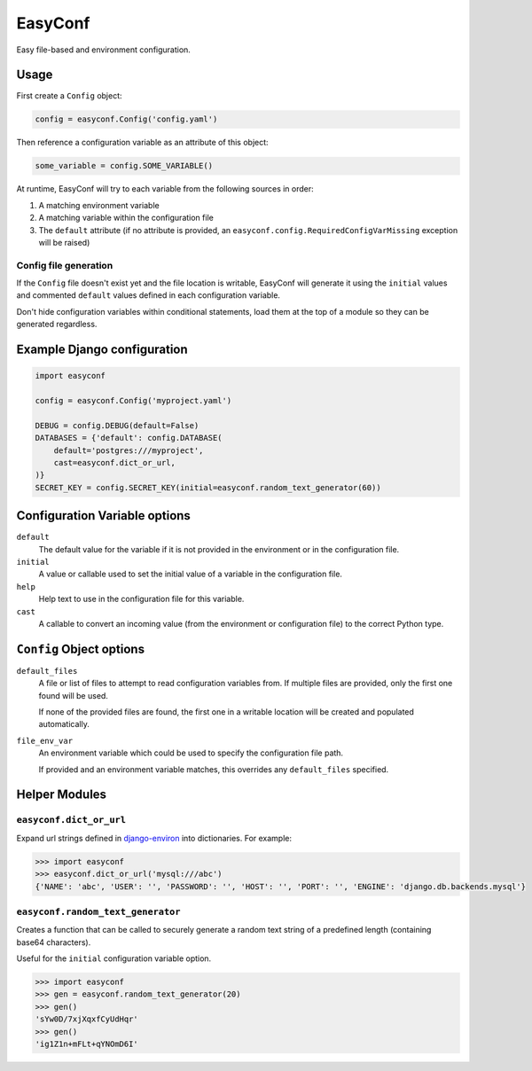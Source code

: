 ========
EasyConf
========

Easy file-based and environment configuration.

Usage
=====

First create a ``Config`` object:

.. code:: python

    config = easyconf.Config('config.yaml')

Then reference a configuration variable as an attribute of this object:

.. code:: python

    some_variable = config.SOME_VARIABLE()

At runtime, EasyConf will try to each variable from the following sources
in order:

1. A matching environment variable

2. A matching variable within the configuration file

3. The ``default`` attribute (if no attribute is provided, an
   ``easyconf.config.RequiredConfigVarMissing`` exception will be raised)

Config file generation
----------------------

If the ``Config`` file doesn't exist yet and the file location is writable,
EasyConf will generate it using the ``initial`` values and commented
``default`` values defined in each configuration variable.

Don't hide configuration variables within conditional statements, load them at
the top of a module so they can be generated regardless.


Example Django configuration
============================

.. code:: python

    import easyconf

    config = easyconf.Config('myproject.yaml')

    DEBUG = config.DEBUG(default=False)
    DATABASES = {'default': config.DATABASE(
        default='postgres:///myproject',
        cast=easyconf.dict_or_url,
    )}
    SECRET_KEY = config.SECRET_KEY(initial=easyconf.random_text_generator(60))


Configuration Variable options
==============================

``default``
    The default value for the variable if it is not provided in the environment
    or in the configuration file.

``initial``
    A value or callable used to set the initial value of a variable in the
    configuration file.

``help``
    Help text to use in the configuration file for this variable.

``cast``
    A callable to convert an incoming value (from the environment or
    configuration file) to the correct Python type.


``Config`` Object options
=========================

``default_files``
    A file or list of files to attempt to read configuration variables from. If
    multiple files are provided, only the first one found will be used.

    If none of the provided files are found, the first one in a writable
    location will be created and populated automatically.

``file_env_var``
    An environment variable which could be used to specify the configuration
    file path.

    If provided and an environment variable matches, this overrides any
    ``default_files`` specified.


Helper Modules
==============

``easyconf.dict_or_url``
------------------------

Expand url strings defined in django-environ_ into dictionaries. For example:

.. code:: pycon

    >>> import easyconf
    >>> easyconf.dict_or_url('mysql:///abc')
    {'NAME': 'abc', 'USER': '', 'PASSWORD': '', 'HOST': '', 'PORT': '', 'ENGINE': 'django.db.backends.mysql'}

.. _django-environ: https://pypi.org/project/django-environ/

``easyconf.random_text_generator``
----------------------------------

Creates a function that can be called to securely generate a random text string
of a predefined length (containing base64 characters).

Useful for the ``initial`` configuration variable option.

.. code:: pycon

    >>> import easyconf
    >>> gen = easyconf.random_text_generator(20)
    >>> gen()
    'sYw0D/7xjXqxfCyUdHqr'
    >>> gen()
    'ig1Z1n+mFLt+qYNOmD6I'
